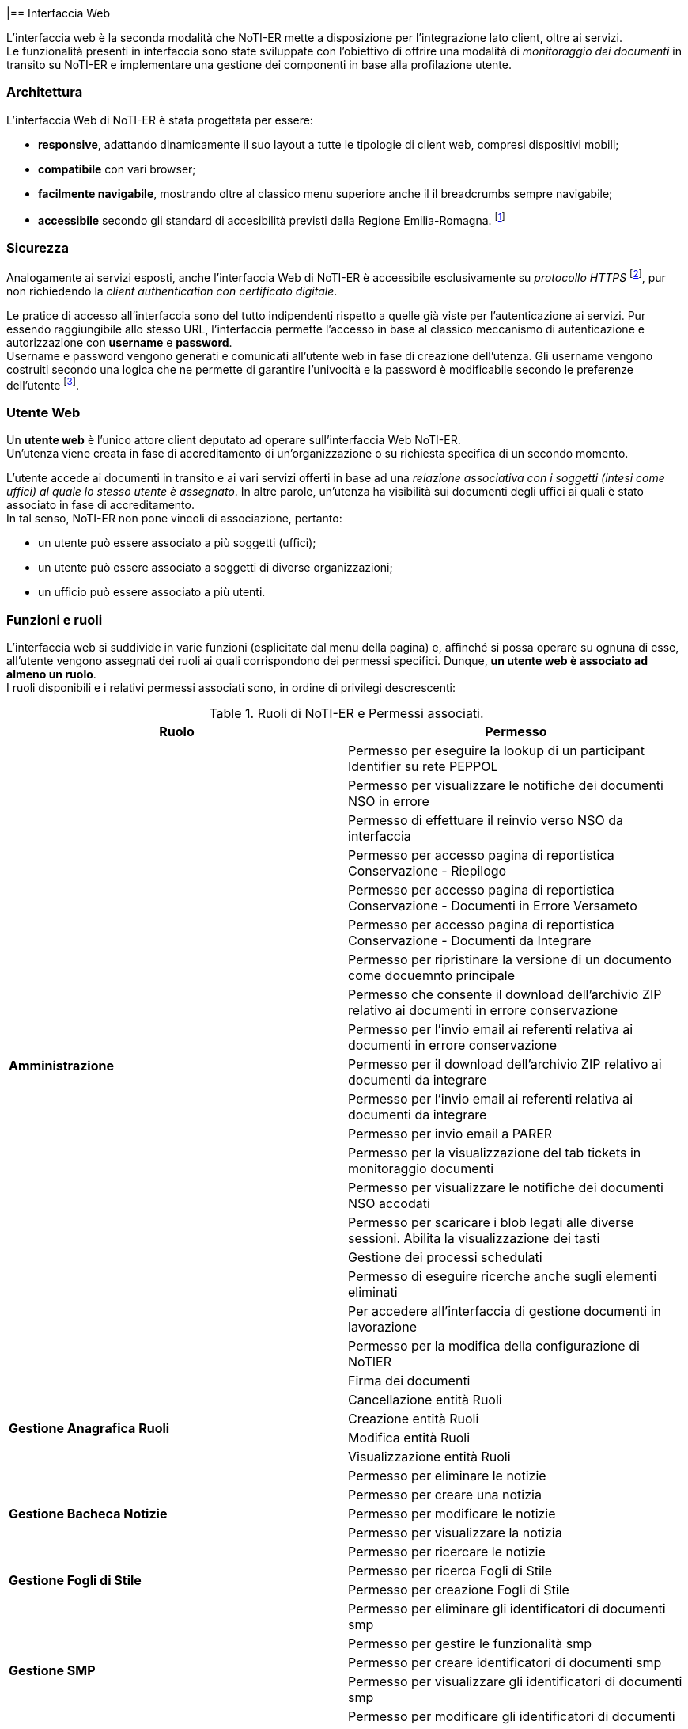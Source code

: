 |== Interfaccia Web (((10.Interfaccia Web)))

L'interfaccia web è la seconda modalità che NoTI-ER mette a disposizione per l'integrazione lato client, oltre ai servizi. +
Le funzionalità presenti in interfaccia sono state sviluppate con l'obiettivo di offrire una modalità di _monitoraggio dei documenti_
in transito su NoTI-ER e implementare una gestione dei componenti in base alla profilazione utente.

=== Architettura

L'interfaccia Web di NoTI-ER è stata progettata per essere:

* *responsive*, adattando dinamicamente il suo layout a tutte le tipologie di client web,
compresi dispositivi mobili;
* *compatibile* con vari browser;
* *facilmente navigabile*, mostrando oltre al classico menu superiore anche il
il breadcrumbs sempre navigabile;
* *accessibile* secondo gli standard di accesibilità previsti dalla Regione Emilia-Romagna. footnote:[si vede il sito http://www.regione.emilia-romagna.it/accessibility-info]

=== Sicurezza

Analogamente ai servizi esposti, anche l'interfaccia Web di NoTI-ER è accessibile esclusivamente
su _protocollo HTTPS_ footnote:[l'autenticazione è garantita da un certificato digitale delle Regione Emilia-Romagna.], pur non richiedendo la _client authentication con certificato digitale_.

Le pratice di accesso all'interfaccia sono del tutto indipendenti rispetto a quelle
già viste per l'autenticazione ai servizi. Pur essendo raggiungibile allo stesso URL, l'interfaccia
permette l'accesso in base al classico meccanismo di autenticazione e autorizzazione con *username* e *password*.  +
Username e password vengono generati e comunicati all'utente web in fase di creazione dell'utenza.
Gli username vengono costruiti secondo una logica che ne permette di garantire l'univocità e la password è modificabile
secondo le preferenze dell'utente footnote:[rispettando i vincoli imposti dal rispetto dei requisiti di sicurezza delle password.].

=== Utente Web

Un *utente web* è l'unico attore client deputato ad operare sull'interfaccia Web NoTI-ER. +
Un'utenza viene creata in fase di accreditamento di un'organizzazione o su richiesta specifica di un secondo momento.

L'utente accede ai documenti in transito e ai vari servizi offerti in base ad una _relazione associativa con i soggetti (intesi come uffici) al quale lo stesso utente è assegnato_.
In altre parole, un'utenza ha visibilità sui documenti degli uffici ai quali è stato associato in fase di accreditamento. +
In tal senso, NoTI-ER non pone vincoli di associazione, pertanto:

* un utente può essere associato a più soggetti (uffici);
* un utente può essere associato a soggetti di diverse organizzazioni;
* un ufficio può essere associato a più utenti.

=== Funzioni e ruoli

L'interfaccia web si suddivide in varie funzioni (esplicitate dal menu della pagina) e, affinché si possa operare su ognuna di esse, all'utente
vengono assegnati dei ruoli ai quali corrispondono dei permessi specifici. Dunque, *un utente web è associato ad almeno un ruolo*. +
I ruoli disponibili e i relativi permessi associati sono, in ordine di privilegi descrescenti:

.Ruoli di NoTI-ER e Permessi associati.
[width="100%",cols=",">,options="header,footer"]
|===
^.^s|Ruolo ^.^s|Permesso
1.20+.^s| Amministrazione
|Permesso per eseguire la lookup di un participant Identifier su rete PEPPOL
|Permesso per visualizzare le notifiche dei documenti NSO in errore
|Permesso di effettuare il reinvio verso NSO da interfaccia
|Permesso per accesso pagina di reportistica Conservazione - Riepilogo
|Permesso per accesso pagina di reportistica Conservazione - Documenti in Errore Versameto
|Permesso per accesso pagina di reportistica Conservazione - Documenti da Integrare
|Permesso per ripristinare la versione di un documento come docuemnto principale
|Permesso che consente il download dell'archivio ZIP relativo ai documenti in errore conservazione
|Permesso per l'invio email ai referenti relativa ai documenti in errore conservazione
|Permesso per il download dell'archivio ZIP relativo ai documenti da integrare
|Permesso per l'invio email ai referenti relativa ai documenti da integrare
|Permesso per invio email a PARER
|Permesso per la visualizzazione del tab tickets in monitoraggio documenti
|Permesso per visualizzare le notifiche dei documenti NSO accodati
|Permesso per scaricare i blob legati alle diverse sessioni. Abilita la visualizzazione dei tasti
|Gestione dei processi schedulati
|Permesso di eseguire ricerche anche sugli elementi eliminati
|Per accedere all'interfaccia  di gestione documenti in lavorazione
|Permesso per la modifica della configurazione di NoTIER
|Firma dei documenti
1.4+.^s| Gestione Anagrafica Ruoli
|Cancellazione entità Ruoli
|Creazione entità Ruoli
|Modifica entità Ruoli
|Visualizzazione entità Ruoli
1.5+.^s| Gestione Bacheca Notizie
|Permesso per eliminare le notizie
|Permesso per creare una notizia
|Permesso per modificare le notizie
|Permesso per visualizzare la notizia
|Permesso per ricercare le notizie
1.2+.^s|Gestione Fogli di Stile
|Permesso per ricerca Fogli di Stile
|Permesso per creazione Fogli di Stile
1.5+.^s|Gestione SMP
|Permesso per eliminare gli identificatori di documenti smp
|Permesso per gestire le funzionalità smp
|Permesso per creare identificatori di documenti smp
|Permesso per visualizzare gli identificatori di documenti smp
|Permesso per modificare gli identificatori di documenti smp
1.12+.^s| Gestione Anagrafica
|Creazione entità Organizzazioni
|Modifica entità Organizzazioni
|Visualizzazione entità Organizzazioni
|Cancellazione entità Organizzazioni
|Creazione entità Soggetti
|Modifica entità Soggetti
|Visualizzazione entità Soggetti
|Cancellazione entità Soggetti
|Creazione entità Utenti
|Modifica entità Utenti
|Visualizzazione entità Utenti
|Cancellazione entità Utenti
.^s|Accettazione/Rifiuto Fatture/NC | Permesso per modificare documenti nel monitoraggio
.^s|Approvazione Documenti | Approvazione dei documenti
1.8+.^s|Conservazione
|Permesso per accesso pagina di ricerca Documenti da versare
|Permesso di ripetere il versamento
|Permesso per accesso pagina di reportistica Conservazione - Riepilogo
|Permesso per accesso pagina di reportistica Conservazione - Documenti in Errore Versameto
|Permesso per integrare i dati fiscali e forzare la conservazione di un documento
|Permesso per accesso pagina di reportistica Conservazione - Documenti da Integrare
|Permesso di cancellare i dati fiscali
|Permesso di annullare il versamento
.^s|Notifiche Admin | Permesso per ricevere eventi su job quartz bloccati
.^s|Notifiche documenti bloccati | Notifiche documenti bloccati
.^s|Reinvio Ordini e DDT | Permesso per forzare il reinvio BusDox dopo fallimento tentativi del job
1.6+.^s| Reportistica
|Permesso per accesso pagina di reportistica Documenti
|Permesso per accesso pagina di reportistica Notifiche
|Permesso per accesso pagina di reportistica Stato Documenti
|Permesso per accesso pagina di reportistica di conteggio soggetti per tipo documento
|Permesso per accesso pagina di reportistica Organizzazioni
|Permesso per accesso pagina di reportistica Uffici
1.3+.^s| Visualizzazione e operazioni su notifiche NSO
|Permesso per visualizzare le notifiche dei documenti NSO in errore
|Permesso di effettuare il reinvio verso NSO da interfaccia
|Permesso per visualizzare le notifiche dei documenti NSO accodati
1.4+.^s| Utente NSO
|Permesso per vedere la pagina delle specifiche di invio/ricezione del documento
|Permesso per visualizzare la tab versioni del documento
|Permesso di visualizzazione allegati nel monitoraggio
|Permesso per nuovo monitoraggio documenti
1.9+.^s| Utente Web
|Permesso di scaricare file, effettuare azioni e visionare allegati di uno specifico documento
|Permesso di visualizzazione allegati nel monitoraggio
|Permesso per scaricare i blob legati alle diverse sessioni. Abilita la visualizzazione dei tasti
|Permesso per nuovo monitoraggio documenti
|Permesso per vedere la pagina delle specifiche di invio/ricezione del documento
|Permesso per visualizzare la tab versioni del documento
|Permesso di modificare il proprio profilo utente
|Permesso che consente la ricerca di Peppol ID SU Peppol Directory
|Permesso che consente la ricerca di Peppol ID di Operatori Economici da Piattaforma
||
|===

=== Accreditamento

*La profilazione* utente avviene in fase di accreditamento dello stesso e può essere modificata facendo richiesta tramite i canali predisposti da Intercenter. footnote:[https://intercenter.regione.emilia-romagna.it/noti-er-fatturazione-elettronica/registrati-a-noti-er]. +
L'inserimento di un nuovo utente a sistema può avvenire direttamente da interfaccia ed è un'azione che può essere effettuata da chi possiede almeno il ruolo di Gestione Anagrafica. +
A seguito dell'inserimento dei dati e, quindi, dell'accreditamento dell'utente, NoTI-ER esegue quanto descritto:

. invia una mail automatica all'indirizzo di posta elettronica fornito con l'indicazione dei ruoli e lo username footnote:[della forma *_nome.cognome_*.] associati all'utente;
. invia una seconda mail automatica con indicata una password temporanea generata dal sistema, la quale dovrà essere cambiata una volta effettuato il primo accesso.

=== Navigazione dalla _Home_ di NoTI-ER

Raggiunta la pagina di login footnote:[https://notier.regione.emilia-romagna.it/notier/login.html] è possibile accedere a NoTI-ER utilizzando le credenziali in possesso o richiedere una nuova password in caso di dimenticanza. +
Se il login viene effettuato correttamente, si viene reindirizzati alla _Home_ di NoTI-ER dove comparirà in alto il menu per accedere alle varie funzioni rese disponibili. +
Come già accennato, *la possibilità di accedere a determinate funzioni dipende strettamente dai ruoli posseduti dall'utente autenticato*. +
Tenendo presente questo, di seguito è riportato l'elenco che descrive la totalità delle funzioni disponibili in interfaccia.

.Funzioni presenti in interfaccia NoTI-ER.
[width="95%",cols="",^,^,^,^,^">,options="header,footer"]
|===
^.^|Gestione Documenti ^.^|Anagrafica ^.^|Peppol ^.^|Gestione ^.^| Reportistica ^.^|Amministrazione
.^| Monitoraggio Documenti

 Documenti da Versare

Approva Documenti

Firma Documenti .^|

Organizzazioni +
(cerca e crea)

Uffici +
(cerca e crea)

Utenti +
(cerca e crea)

Ruoli +
(cerca e crea) .^|

Cerca Participant ID PEPPOL

Cerca Participant ID PEPPOL su SATER

Lookup Participant ID .^|

Fogli Stile +
(cerca e carica)

SMP +
(gestione identificatori)

Notizie +
(cerca e crea)  .^|

Conteggio Documenti

Conteggio Notifiche

Stato Documenti

Conteggio Organizzazioni

Elenchi Anagrafici +
(organizzazioni e uffici)

Monitoraggio Conservazione +
(riepilogo, documenti da integrare, documenti in errore) .^|

Documenti in Lavorazione

Job monitoring

Configurazione NoTIER

||||||
|===


[CAUTION]

====
Inoltre, per chi possiede il ruolo specifico (in generale, i referenti delle organizzazioni) è possibile accedere dalla _Home_ anche alle notifiche di ordini e DDT bloccati su Peppol o da NSO.
Accedendo a tale funzione (rapresentata da una fiammella con indicato il numero di documenti dell'organizzazione interessati) è possibile non solo verificare puntualmente quali
siano gli ordini che hanno problemi di invio, ma anche agire sugli stessi, re-inviandoli o invalidandoli puntualmente o anche in maniera massiva.
====

=== Gestione Documenti

In questo menu confluiscono le funzionalità di NoTI-ER attue al monitoraggio dei documenti e all'effettuazione di operazioni su di essi.

==== Monitoraggio Documenti

La funzione principale esposta nell'interfaccia di NoTI-ER è quella del _Monitoraggio Documenti_, raggiungibile attraverso il menu _Gestione Documenti_. +
Questa consente agli utenti di verificare lo stato dei documenti in transito su NoTI-ER e di eseguire azioni che impattano sul loro ciclo di vita.

L'ambito di manovra dell'utente consiste *in tutti e i soli documenti emessi o destinati ai soggetti ai quali l'utente stesso è associato*.

Relativamente alla ricerca dei documenti di interesse, vale quanto segue:

* il dominio di ricerca è suddiviso a livello funzionale a seconda del ciclo di riferimento. Pertanto, il monitoraggio è composto da due
sottofunzioni distinte e complementari: *il monitoraggio sui documenti inviati e quello sui documenti ricevuti*;
* a prescindere dal ciclo, *il dominio di ricerca consiste solo nei documenti principali*. I documenti correlati sono visualizzabili
a partire dal dettaglio del documento principale.

===== Ricerca dei documenti

La funzione di monitoraggio si apre sulla pagina di ricerca dei documenti. In questa sezione, è possibile inserire i filtri di interesse per la ricerca dei documenti, in maniera
tale da velocizzarne l'individuazione. +
I filtri utilizzabili sono quelli riportati nell'immagine sottostante e sono riassumibili in:

* *Ente*: si seleziona l'organizzazione di interesse, fra quelle disponibili;
* *Ufficio*: si selezione l'ufficio di interesse, fra quelli disponibili;
* *URN/Numero Documento*: è possibile digitare il numero del documento che si vuole ricercare o direttamente l'urn.
* *destinatario*: si può cercare codice fiscale, partita iva o nome del destinatario del documento (o del mittente nel caso dei documenti ricevuti);
* *tipo documento*: selezione fra i quattro tipi di documento principale (compresa la selezione multipla);
* *stato documento*: selezione fra tutti i possibili stati del documento (compresa la selezione multipla);
* *inviato a NSO*: disponibile solo per i documenti inviati, è possibile selezionare i documenti inviati a NSO, non inviati a NSO o tutti;
* *identificativi NSO*: disponibile solo per i documenti inviati, è possibile filtrare per specifici identificativi NSO (se ricerca multipla, è necessario usare la virgola fra un identificativo e un altro);
* *cerca anche tra gli eliminati*: se spuntato, permette di ricercare anche fra i documenti eliminati logicamente.
* *data ricezione NoTI-ER*: si può filtrare per range temporale di ricezione del documento in NoTI-ER;
* *data invio*: si può filtrare per la data di invio del documento da parte di NoTI-ER, solo per i documenti inviati.

.maschera di ricerca documenti
image::images\10.Interfaccia_Web-16d2d.png[]

Una volta inseriti i filtri, agendo sul tasto "Rierca" viene elaborata la richiesta e, una volta completata, viene restituita una lista di tutti i documenti
che rispecchiano i parametri inseriti.
L'immagina seguente mostra un esempio di lista documenti restituita a seguito di una ricerca mirata.


.esempio di visualizzazione lista documenti dalla pagina del monitoraggio
image::images\10.Interfaccia_Web-d5c3d.png[]

===== Metastati
Il ciclo di vita di un documento in NoTI-ER è costituito dall'insieme di tutte le transizioni di stato e delle relative sessioni footnote:[vedi il <<anchor-7, capitolo 8. Processi applicativi.>> ].
Dunque, un documento può essere caratterizzato da un'ampia collezione di valori di stato. +
Per rendere più intuitivo l'utilizzo della funzione di monitoraggio e consentire all'utente un'immediata comprensione dello stato del documento, è stato introdotto il concetto di _metastato_.

Un *metastato* riassume in un unico valore l'insieme degli stati del documento e di quelli delle sessioni validi in uno specifico momento del suo ciclo di vita. +
Contestualmente, anche la rappresentazione delle varie fasi del flusso è semplificata, in modo da riferire i valori dei metastati a tre contesti semanticamente significativi del ciclo di vita:

* *invio/ricezione*: metastati del documento che descrivono le fasi di transito delo stesso, in riferimento all'interazione con SdI e Peppol.
* *esito*: metastati che descrivono le fasi successive al transito, strettamente legati alla ricezione di notifiche da parte di SdI e NSO. Da qui è possibile verificare l'accettazione o il rifiuto di fatture e note di credito, così come
la validazione o lo scarto di ordini inviati ad NSO.
* *versamento*: metastati che descrivono le fasi di invio in conservazione del documento e l'esito della procedura di versamento.

Ogni metastatato è associato ad una specifica icona, visualizzata nella maschera dei risultati della funzione di monitoraggio. In particolare,
nella lista dei documenti, a capo della colonna stato, sono riportate un massimo di tre metastati che descrivono la situazione del documento in termini di esito di invio/ricezione, esito di validazione/accettazione, esito di conservazione.

Si rimanda al #_manuale di monitoraggio NoTI-ER_# per la spiegazione e il dettaglio di tutti i metastati possibili.


===== Dettaglio del documento

Agendo sull'apposito tasto della lista documenti, in riferimento alla colonna _dettaglio_, si accede alle specifiche del documento. +
Da questa sezione, oltre a rilevare informazioni generali sul documento (urn, tipo documento, numero, soggetto mittente e destinatario, anno e date di interesse), è possibile
scaricare le versioni XML del file disponibili, visualizzarli attraverso il foglio di stile integrato e attuare azioni sul transito. +
Nella figura sottostante è riportato un esempio di dettaglio documento.

.esempio di visualizzazione "dettaglio documento"
image::images\10.Interfaccia_Web-52a68.png[]

Oltre ai *dati principali* del documento, attraverso i tab posti in alto, si può accedere alle sezioni:

* *notifiche*: dove sono rese disponibili tutte le notifiche di pertinenza del documento principale in oggetto e dove è possibile scaricare il file XML della notifica,
visualizzarla attraverso foglio di stile e, a sua volta, accedere al dettaglio della notifica.
* *documenti collegati*: dove sono resi disponibili i documenti collegati al documento principale in oggetto e dove è possibile scaricare il file XML del documento collegato, visualizzarlo attraverso foglio di stile
e, a sua volta, accedere al dettaglio. Ad esempio, dalla scheda _documenti collegati_ di un DDT si potrà accedere ai dati di un eventuale ordine collegato.
* *stato*: visualizza una panoramica sugli stati di tutte le sessioni associate al documento e del doucmento stesso. Dà una fotografia di quelli che sono gli stati di sessioni e documento al momento in cui ci si trova.
* *versioni*: sono rese disponibili tutti le versioni dello stesso documento ed è possibie effettuare il download dei file XML dei documenti versionati e dei rispettivi documenti correlati. Ad esempio, quando una fattura viene sovrascritta (_<AccettaChiaeDuplicata> is true_), nella scheda
_Dati Principali_, sono riportate le informazioni sull'ultima versione, mentre nella scheda _Versioni_ sono presenti i file già sovrascritti.
* *ticket*: di utilità del supporto tecnico, serve a collegare uno specifico documento ad una richiesta aperta verso il supporto tramite sistema di ticketing.
* *invio NSO*: visualizzato solo in caso di invio verso NSO, rende disponili le informazioni di competenza NSO, quali:
** nome file inviato;
** tipo file;
** Id trasmissione NSO;
** data ricezione su NSO;
** numero tentativi di invio;
** codice di errore validazione;
** dettaglio esito invio a NSO.
* *Invio Peppol*: visualizzato solo in caso di invio verso Peppol, rende disponili le informazioni di:
** endpoint destinatario;
** Peppol Participant ID mittente;
** Peppol Participant ID destinatario;
** protocollo utilizzato per l'invio (AS2, AS4);
** numero tentativi di invio;
** message ID;
** transmission ID;
** process ID;
** document ID.
* *invio SDI*: visualizzato solo in caso di invio verso SDI, rende disponili le informazioni di competenza SdI, quali:
** formato fatturazione;
** identificativo SDI;
** nome file;
** codice esito SDI;
** data ricezione SDI;
** codice esito NEC;
** n.tentativi;
** progressivo invio;
** approvazione automatica;
** invio in conservazione.

==== Documenti da Versare

La funzione _Documenti da Versare_ permettere di ricevere la lista dei documenti che hanno ricevuto un errore di versamento e si trovano in uno stato VERSATO_KO.  +
L'immagine seguente mostra la schermata di ricerca, con i filtri impostabili, e il risultato nella lista.

.maschera di ricerca dei Documenti da Versare e lista restituita
image::images\10.Interfaccia_Web-376d0.png[]

Come si nota, dalla lista è possibile:

* esportare il risultato della ricerca in un file excel;
* entrare nel dettaglio documento, attraverso il tasto azione _visualizza_;
* ripere puntualmente il versamento di un documento attraverso il tasto azione _ripeti versamento_;
* ripetere massivamente il versamento di documenti tramite i tasti _ripeti tutti i versamenti_ e _ripeti i versamenti selezionati_.

==== Approva Documenti

La funzione _Approva Documenti_ permette all'Ente di approvare manualmente i documenti convertiti da NoTI-ER. +
Questa operazione è utile nel caso in cui sia stato valorizzato a _false_ il tag di _<ApprovazioneAutomatica>_ presente nei metadati di invio documento.  +
L'immagine seguente mostra la schermata di ricerca con i filtri impostabili, il risultato della ricerca e le possibili operazioni da effettuare.

.maschera di ricerca dei documenti da approvare, lista restituita e operazioni possibili
image::images\10.Interfaccia_Web-60407.png[]

=== Anagrafica

Il menu anagrafica è disponibile per gli utenti con ruoli di amministrazione, gestione anagrafica ruoli e gestione anagrafica. +
Secondo i sottomenu, è possibile effettuare operazioni su organizzazioni, uffici, utenti e ruoli.

==== Organizzazioni

Accedendo al sottomenu _organizzazioni_ si possono attivare le funzioni di _cerca organizzazione_ e _nuova organizzazione_. Quest'ultima permette di censire una nuova organizzazione. +
L'immagine seguente mostra i filtri impostabili nella ricerca e il risultato restituito in lista.

.maschera di ricerca organizzazioni e lista restituita.
image::images\10.Interfaccia_Web-92000.png[]

Oltre alla funzione _esporta excel_, è possibile, direttamente dalla lista, accedere al dettagio dell'organizzazione in modalità visualizzazione, in modalità modifica o eliminare direttamente il record. +
Accedendo all'interno di una specifica organizzazione, si viene re-indirizzati alla scheda _Dati Principali_, dove sono riportate le informazioni anagrafiche come la denominazione, l'indirizzo, CF e P.Iva, il telefono, la PEC, e i dati del referente.
Inoltre, sono visualizzate e modificabili anche le informazioni riguardanti il certificato utilizzato e i servizi NoTI-ER ai quali l'organizzazione è abilitata, rispettivamente sotto le schede _Certificato_ e _Servizi_.

.scheda dei Servizi all'interno del dettaglio organizzazione
image::images\10.Interfaccia_Web-80033.png[]

==== Uffici

Analogamente a quanto descritto per le organizzazioni, è possibile effettuare anche la ricerca e creazione di nuovi uffici attraverso il sottomenu _uffici_.
L'immagine seguente mostra i filtri impostabili nella ricerca e il risultato restituito in lista.

.maschera di ricerca uffici e lista restituita
image::images\10.Interfaccia_Web-c46ae.png[]

Oltre alla funzione _esporta excel_, è possibile, direttamente dalla lista, accedere al dettagio dell'ufficio in modalità visualizzazione, in modalità modifica o eliminare direttamente il record. +
Accedendo all'interno di uno specifico ufficio, si viene re-indirizzati alla scheda _Dati Principali_, dove sono riportate le informazioni anagrafiche come la l'organizzazione di appartenenza, la denominazione, CF e P.Iva, codice IPA e codice destinatario, l'indirizzo, il telefono, la PEC e i dati del referente. +
Inoltre, navigando sulle varie schede, sono visualizzate e modificabili anche le informazioni su:

* *documenti*: vengono gestite le abilitazioni ai vari tipi documento per l'ufficio;
* *configurazione Peppol*: vengono gestite le proprietà che consentono all'ufficio di operare su rete Peppol, compreso il certificato e la registrazione SMP;
* *configurazione Parer*: vengono gestite le proprietà che consentono all'ufficio di operare su Parer;
* *versamenti*: vengono gestite le abilitazioni al versamento, in relazione ai documenti versabili;
* *fogli di stile*: viene gestito il versamento dei fogli di stile, per permettere all'ufficio di poter versare i documenti associandoli a dei fogli di stile validi.

.scheda dei Dati Principali all'interno del dettaglio ufficio
image::images\10.Interfaccia_Web-89024.png[]

==== Utenti

Questa funzionalità permette ricercare e modificare gli utenti già registrati in NoTI-ER e di poterne censire di nuovi. +
L'immagine seguente mostra i filtri impostabili nella ricerca e il risultato restituito in lista.

.maschera di ricerca utenti e lista restituita
image::images\10.Interfaccia_Web-647fc.png[]

[NOTE]
====
Il filtro _Autorizzazione_ presente nella maschera di ricerca consente, di default, la ricerca di utenti con ruolo/privilegio minore di chi effettua l'operazione. La ricerca di utenti con autorizzazione maggiore è possibile modificando il filtro "A" di "Autorizzazione". +
Non è in ogni caso possibile attivare la funzione di "modifica utente" per gli utenti con autorizzazione maggiore, per i quali è resa disponibile solamente la funzione di visualizzazione.
====
Oltre alla funzione _esporta excel_, è possibile, direttamente dalla lista, accedere al dettagio dell'utente in modalità visualizzazione, in modalità modifica o eliminare direttamente il record. +
Accedendo all'interno di uno specifico utente, si viene re-indirizzati alla scheda _Dati Principali_, dove sono riportate le informazioni anagrafiche come il nome, il cognome, lo user ID, il ruolo, il codice fiscale, l'email e il telefono. +
Inoltre, se ci troviamo in modalità di editing, è presente un tasto _Azioni_ che permette di disattivare o attivare l'utenza e resettare la password. +
Nella scheda _Uffici_ è possibile visualizzare o modificare le associazioni ufficio / utente.

.scheda dei Dati Principali all'interno del dettaglio utente
image::images\10.Interfaccia_Web-48767.png[]


==== Ruoli

Questa sezione permette di verificare quali siano i ruoli attivi per gli utenti all'interno del sistema NoTI-ER e di crearne di nuovi.
L'immagine seguente mostra i filtri impostabili nella ricerca e il risultato restituito in lista.

.maschera di ricerca ruoli e lita restituita
image::images\10.Interfaccia_Web-177d2.png[]

Oltre alla funzione _esporta excel_, è possibile, direttamente dalla lista, accedere al dettagio del ruolo in modalità visualizzazione, in modalità modifica o eliminare direttamente il record. +
Modificare un "ruolo" significa poter cambiare nome, descrizione e cambiare l'associazione con i permessi. +
Un ruolo non è altro che un contenitore di permessi e, pertanto, può essere modificato nelle sue parti.

=== Peppol

Dal menu _Peppol_ si accede a dei sottomenu che permettono di effettuare operazioni in lettura sulla rete Peppol.

==== Cerca Participant ID PEPPOL

La funzione _Cerca Participant ID PEPPOL_ consente di raggiungere in lettura la Peppol Directory.  +
L'immagine seguente mostra i filtri impostabili nella ricerca e un esempio di risultato restituito in lista.

.maschera di ricerca Participant ID Peppol
image::images\10.Interfaccia_Web-09020.png[]

La lista può essere esportata in un foglio excel. +
Inoltre, agendo sul tasto visualizza, in corrispondenza della colonna "Azioni" della lista, si viene re-indirizzati direttamente alla Peppol Directory, in corrispondenza del soggetto selezionato.

==== Ricerca Participant ID PEPPOL su SATER

La funzione _Cerca Participant ID PEPPOL su SATER_ consente di raggiungere in lettura la banca dati di SATER. +
L'immagine seguente mostra i filtri impostabili nella ricerca e un esempio di risultato restituito in lista.

.maschera di ricerca Participant ID Peppol su SATER
image::images\10.Interfaccia_Web-77f1b.png[]

L'unica operazione possibile è quella dell'esportazione excel della lista.

==== Lookup Participant ID

La funzione _Lookup Particpant ID_, inserendo un participant ID Peppol, consente di raggiungere in lettura l'SML per verificare la configurazione Peppol attiva del soggetto di interesse. +
L'immagine seguente mostra un esempio di risultato di ricerca.

.maschera di lookup participant ID
image::images\10.Interfaccia_Web-52b9d.png[]

Per il participant ID Peppol indicato vengono mostrate le informazioni sui documenti configurati. +
Nella sezione _output Json e Xml_ è possibile analizzare il file Json o XML del risultato della ricerca su SML.

=== Reportistica

La funzione di _Reportistica_ è utilizzabile da quegli utenti che possiedono i privilegi associati al ruolo di "reportistica". +
Il sottomenu permette di selezionare l'opzione specifica per il tipo di report che si intende ricevere.

====  Conteggio Documenti

La funzionalità di _Conteggio Documenti_ permette di ricevere una lista raggruppata per tipo organizzazione, organizzazione, ufficio, tipo documento, flusso NSO e formato del documento che indica il totale dei documenti per lo specifico raggruppamento. +
I filtri impostabili sono descritti dall'immagine seguente, che riporta un esempio di reportistica per conteggio documenti. +
Si noti come sia possible esportare il risultato in un foglio excel, attraverso il tasto "Esporta Excel".

.maschera di ricerca Conteggio Documenti e risultato restituito
image::images\10.Interfaccia_Web-5599d.png[]

==== Conteggio Notifiche

La funzionalità di _Conteggio Notifiche_ permette di ricevere una lista raggruppata per tipo organizzazione, organizzazione, ufficio e tipo notifica, che indica il totale delle notifiche per lo specifico raggruppamento. +
I filtri impostabili sono descritti dall'immagine seguente, che riporta un esempio di reportistica per il conteggio notifiche. +
Si noti come sia possible esportare il risultato in un foglio excel, attraverso il tasto "Esporta Excel".

.maschera di ricerca Conteggio Notifiche e risultato restituito
image::images\10.Interfaccia_Web-3737b.png[]

==== Stato Documenti

La funzionalità di _Conteggio Stato Documenti_ permette di ricevere una lista raggruppata per tipo organizzazione, organizzazione, ufficio, tipo documento e stato del documento, che indica il totale dei documenti per lo specifico raggruppamento e la percentuale sul totale dei documenti della specifica organizzazione, in corrispondenza dei filtri inseriti. +
I filtri impostabili sono descritti dall'immagine seguente, che riporta un esempio di reportistica per il conteggio per stato documento. +
Si noti come sia possible esportare il risultato in un foglio excel, attraverso il tasto "Esporta Excel".

.maschera di ricerca Conteggio per Stato Documenti e risultato restituito
image::images\10.Interfaccia_Web-496a4.png[]

==== Conteggio Organizzazioni

La funzionalità di _Conteggio Organizzazioni_ permette di ricevere una lista raggruppata per tipo documento e tipo organizzazione, che indica il totale delle organizzazioni appartenenti al tipo organizzazione indicato che gestiscono il tipo documento indicato, per il tipo ciclo specificato nei parametri di filtro.
I filtri impostabili sono descritti dall'immagine seguente, che riporta un esempio di reportistica per il conteggio organizzazioni. +
Si noti come sia possible esportare il risultato in un foglio excel, attraverso il tasto "Esporta Excel".

.maschera di ricerca Conteggio Organizzazioni e risultato restituito
image::images\10.Interfaccia_Web-fa713.png[]

==== Elenchi Anagrafici

La funzionalità di _Elenchi Anagrafici_ permette di ricevere una lista con le informazioni anagrafiche delle organizzazioni o degli uffici.
La distinzione fra ricerca per organizzazioni e ricerca per uffici si effettua attraverso un ulteriore sottomenu facente capo al sottomenu "Elenchi Anagrafici" della funzione di "Reportistica".
I filtri impostabili sono descritti dall'immagine seguente, che riporta un esempio di reportistica per elenchi anagrafici di organizzazioni. +
Si noti come sia possible esportare il risultato in un foglio excel, attraverso il tasto "Esporta Excel".

.maschera di ricerca Elenchi Anagrafici per organizzazioni e risultato restituito.
image::images\10.Interfaccia_Web-d2e52.png[]

====  Monitoraggio Conservazione

La funzione _Monitoraggio Conservazione_ consente di ricevere una fotografia di quella che è la situazione dei documenti già inviati o da inviare in conservazione. +
In particolare, si ha a disposizione un sottomenu che permette di distinguere fra "riepilogo" dei documenti per la conservazione, "documenti da integrare" per individuare qual sono i documenti ancora in attesa di integrazione dati fiscali, "documenti in errore"
per individuare i documenti di cui si è già provveduto all'invio in conservazione, ma che sono stati scartati da ParER a causa di anomalie.

===== Riepilogo

Accedendo al sottomenu _Riepilogo_ si ha la possibilità di creare un report completo sulla situazione attuale di conservazione per le organizzazioni e gli uffici filtrati e per l'anno di interesse. Il risultato è suddiviso in interfaccia in base al tipo ciclo. +
L'immagine seguente mostra quali sono i fltri impostabili e riporta un esempio di reportistica per il riepilogo della conservazione. +
Si noti come sia possibile esportare il risultato della ricerca in un foglio excel, attraverso il tasto "Esporta Excel". Inoltre, agendo sul tasto "Invia Email a PARER" si comunica direttamente a ParER il risultato della ricerca.

.maschera di Riepilogo dei documenti in conservazione e risultato restituito
image::images\10.Interfaccia_Web-d948b.png[]

===== Documenti da Integrare

Accedendo al sottomenu _Documenti da Integrare_ si ha la possibilità di creare un report che indichi puntualmente quali sono i documenti ancora in attesa di integrazione dei dati fiscali per le organizzazioni e gli uffici filtrati e per l'anno di interesse. +
L'immagine seguente mostra quali sono i fltri impostabili e riporta un esempio di reportistica per il riepilogo della conservazione. +
Si noti come sia possibile esportare il risultato totale della ricerca in un foglio excel, attraverso il tasto "Esporta Excel", oppure scaricare l'archivio contenente i report divisi per singola organizzazione, attraverso il tasto "Scarica Archivio".
Inoltre, agendo sul tasto "Invia Email ai Referenti" si procede all'invio di una comunicazione con il report e il promemoria all'integrazione ai referenti assocati all'organizzazione.

.maschera di Riepilogo dei Documenti da Integrare e risultato restituito
image::images\10.Interfaccia_Web-4d366.png[]

===== Documenti in Errore

Accedendo al sottomenu _Documenti in Errore_ si ha la possibilità di creare un report che indichi puntualmente quali sono i documenti per i quali si è ricevuto un errore di coservazione, per le organizzazioni e gli uffici filtrati e per l'anno di interesse. +
L'immagine seguente mostra quali sono i fltri impostabili e riporta un esempio di reportistica per il riepilogo della conservazione. +
Si noti come sia possibile esportare il risultato totale della ricerca in un foglio excel, attraverso il tasto "Esporta Excel", oppure scaricare l'archivio contenente i report divisi per singola organizzazione, attraverso il tasto "Scarica Archivio".
Inoltre, agendo sul tasto "Invia Email ai Referenti" si procede all'invio di una comunicazione con il report e il promemoria alla correzione degli errori ai referenti assocati all'organizzazione.

.maschera di Riepilogo dei Documenti in Errore Conservazione
image::images\10.Interfaccia_Web-18312.png[]

=== Gestione e Amministrazione

Le sezioni di NoTi-ER di _Gestione_ e _Amministrazione_ sono rese disponibili solamente agli utenti con alte autorizzazioni.

Le funzionalità di _Amministrazione_ sono utilizzabili dalle utenze con ruolo _Amministratore_ e si dividono in:

* *Documenti in Lavorazione*: permette la ricerca dei documenti rimasti bloccati in stato IN_LAVORAZIONE, a seguito di errori sulla validazione, e l'eventuale rielaborazione o invalidazione degli stessi.
* *Job Monitoring*: permette di verificare il corretto funzionamento dei job di NoTI-ER e la possibilità di agire manualmente su di essi per interromperne o avviarne l'attività.
* *Configurazione NoTIER*: permette di visualizzare il valore di determinati parametri di configurazione di NoTI-ER.

Le funzionalità di _Gestione_ sono utilizzabili, oltre che dall'utente amministratore, anche da chi possiede rispettivamente i ruoli di _Gestione Fogli di Stile_, _Gestione Bacheca Notizie_ e _Gestione SMP_:

* *Fogli di Stile* si divide in:
**  _Cerca Foglio di Stile_ permette di ricercare e scaricare i fogli di stile filtrando per tipo documento, tipo formato e fogli attivi (possono essere ricercate tutte le versioni dei fogli di stile utilizzate da NoTI-ER).
** _Carica Foglio di Stile_ permette di caricare una nuova versione di un foglio di stile, effettuandone il rilascio in produzione.
* *SMP* permette di verificare quali sono gli identificatori dei documenti presenti in NoTI-ER, di modicarli e di aggiungerne dei nuovi.
* *Notizie* si divide in:
** _Ricerca Notizie_ per ricercare nello storico tutte le notizie pubblicate in NoTI-ER;
** _Crea Notizia_ per creare una nuova notizia da pubblicare in NoTI-ER.
